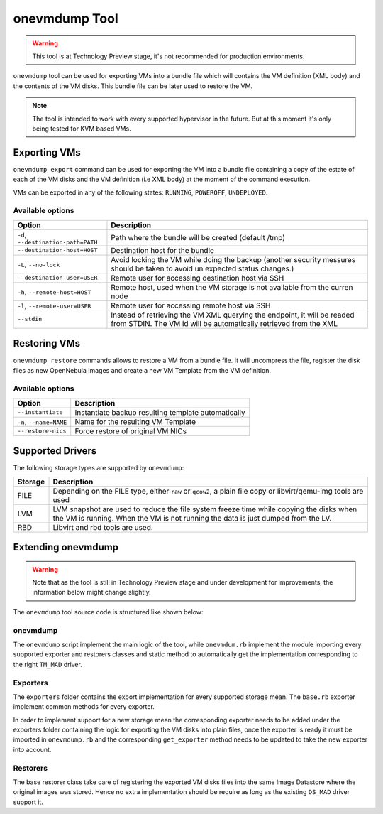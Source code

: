 .. _onevmdump:

================================================================================
onevmdump Tool
================================================================================

.. warning:: This tool is at Technology Preview stage, it's not recommended for production environments.

``onevmdump`` tool can be used for exporting VMs into a bundle file which will contains the VM definition (XML body) and the contents of the VM disks. This bundle file can be later used to restore the VM.

.. note:: The tool is intended to work with every supported hypervisor in the future. But at this moment it's only being tested for KVM based VMs.

Exporting VMs
================================================================================

``onevmdump export`` command can be used for exporting the VM into a bundle file containing a copy of the estate of each of the VM disks and the VM definition (i.e XML body) at the moment of the command execution.

.. prompt:: text $ auto

    $ tar -ztvf /tmp/onevmdump-8-1650272211.tar.gz
    drwx------ oneadmin/oneadmin 0 2022-04-18 08:56 ./
    -rw-r--r-- oneadmin/oneadmin 268435456 2022-04-18 08:56 ./backup.disk.0
    -rw-rw-r-- oneadmin/oneadmin      7431 2022-04-18 08:56 ./vm.xml


VMs can be exported in any of the following states: ``RUNNING``, ``POWEROFF``, ``UNDEPLOYED``.

Available options
--------------------------------------------------------------------------------

+-----------------------------------------+------------------------------------------------------------------------------------------+
|                  Option                 |                                     Description                                          |
+=========================================+==========================================================================================+
|``-d``, ``--destination-path=PATH``      | Path where the bundle will be created (default /tmp)                                     |
+-----------------------------------------+------------------------------------------------------------------------------------------+
| ``--destination-host=HOST``             | Destination host for the bundle                                                          |
+-----------------------------------------+------------------------------------------------------------------------------------------+
| ``-L``, ``--no-lock``                   | Avoid locking the VM while doing the backup (another security messures should be taken   |
|                                         | to avoid un expected status changes.)                                                    |
+-----------------------------------------+------------------------------------------------------------------------------------------+
| ``--destination-user=USER``             | Remote user for accessing destination host via SSH                                       |
+-----------------------------------------+------------------------------------------------------------------------------------------+
| ``-h``, ``--remote-host=HOST``          | Remote host, used when the VM storage is not available from the curren node              |
+-----------------------------------------+------------------------------------------------------------------------------------------+
| ``-l``, ``--remote-user=USER``          | Remote user for accessing remote host via SSH                                            |
+-----------------------------------------+------------------------------------------------------------------------------------------+
| ``--stdin``                             | Instead of retrieving the VM XML querying the endpoint, it will be readed from STDIN.    |
|                                         | The VM id will be automatically retrieved from the XML                                   |
+-----------------------------------------+------------------------------------------------------------------------------------------+


Restoring VMs
================================================================================

``onevmdump restore`` commands allows to restore a VM from a bundle file. It will uncompress the file, register the disk files as new OpenNebula Images and create a new VM Template from the VM definition.

Available options
--------------------------------------------------------------------------------

+-----------------------------------------+------------------------------------------------------------------------------------------+
|                  Option                 |                                     Description                                          |
+=========================================+==========================================================================================+
| ``--instantiate``                       | Instantiate backup resulting template automatically                                      |
+-----------------------------------------+------------------------------------------------------------------------------------------+
| ``-n``, ``--name=NAME``                 | Name for the resulting VM Template                                                       |
+-----------------------------------------+------------------------------------------------------------------------------------------+
| ``--restore-nics``                      | Force restore of original VM NICs                                                        |
+-----------------------------------------+------------------------------------------------------------------------------------------+

Supported Drivers
================================================================================

The following storage types are supported by ``onevmdump``:

+-----------------------------------------+------------------------------------------------------------------------------------------+
|                  Storage                |                                     Description                                          |
+=========================================+==========================================================================================+
| FILE                                    | Depending on the FILE type, either ``raw`` or ``qcow2``, a plain file copy or            |
|                                         | libvirt/qemu-img tools are used                                                          |
+-----------------------------------------+------------------------------------------------------------------------------------------+
| LVM                                     | LVM snapshot are used to reduce the file system freeze time while copying the disks when |
|                                         | the VM is running. When the VM is not running the data is just dumped from the LV.       |
+-----------------------------------------+------------------------------------------------------------------------------------------+
| RBD                                     | Libvirt and rbd tools are used.                                                          |
+-----------------------------------------+------------------------------------------------------------------------------------------+


Extending onevmdump
================================================================================

.. warning:: Note that as the tool is still in Technology Preview stage and under development for improvements, the information below might change slightly.

The ``onevmdump`` tool source code is structured like shown below:

.. prompt:: text $ auto

  $ tree src/onevmdump
  src/onevmdump
  ├── lib
  │   ├── command.rb
  │   ├── commons.rb
  │   ├── exporters
  │   │   ├── base.rb
  │   │   ├── file.rb
  │   │   ├── lv.rb
  │   │   └── rbd.rb
  │   └── restorers
  │       └── base.rb
  ├── onevmdump
  └── onevmdump.rb

onevmdump
--------------------------------------------------------------------------------

The ``onevmdump`` script implement the main logic of the tool, while ``onevmdum.rb`` implement the module importing every supported exporter and restorers classes and static method to automatically get the implementation corresponding to the right ``TM_MAD`` driver.

Exporters
--------------------------------------------------------------------------------

The ``exporters`` folder contains the export implementation for every supported storage mean. The ``base.rb`` exporter implement common methods for every exporter.

In order to implement support for a new storage mean the corresponding exporter needs to be added under the exporters folder containing the logic for exporting the VM disks into plain files, once the exporter is ready it must be imported in ``onevmdump.rb`` and the corresponding ``get_exporter`` method needs to be updated to take the new exporter into account.

Restorers
--------------------------------------------------------------------------------

The base restorer class take care of registering the exported VM disks files into the same Image Datastore where the original images was stored. Hence no extra implementation should be require as long as the existing ``DS_MAD`` driver support it.
